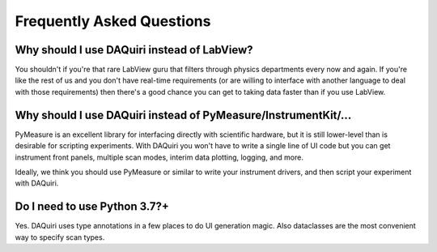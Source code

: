 Frequently Asked Questions
==========================

Why should I use DAQuiri instead of LabView?
--------------------------------------------

You shouldn't if you're that rare LabView guru that filters through
physics departments every now and again. If you're like the rest of
us and you don't have real-time requirements (or are willing to interface
with another language to deal with those requirements) then there's
a good chance you can get to taking data faster than if you use LabView.

Why should I use DAQuiri instead of PyMeasure/InstrumentKit/...
---------------------------------------------------------------

PyMeasure is an excellent library for interfacing directly with
scientific hardware, but it is still lower-level than is desirable for
scripting experiments. With DAQuiri you won't have to write
a single line of UI code but you can get instrument front panels,
multiple scan modes, interim data plotting, logging, and more.

Ideally, we think you should use PyMeasure or similar to write your
instrument drivers, and then script your experiment with DAQuiri.

Do I need to use Python 3.7?+
-----------------------------

Yes. DAQuiri uses type annotations in a few places to do UI generation magic.
Also dataclasses are the most convenient way to specify scan types.

